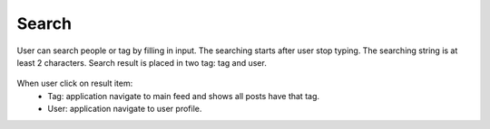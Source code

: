 .. _search:

====================
Search
====================

.. figure:: ../Resources/Images/Search.jpg
   :alt: Search Screen
   :scale: 50 %

User can search people or tag by filling in input. The searching starts after user stop typing. The searching string is at least 2 characters.
Search result is placed in two tag: tag and user.

.. figure:: ../Resources/Images/Search_Result.jpg
   :alt: Search result
   :scale: 50 %

When user click on result item:
    - Tag: application navigate to main feed and shows all posts have that tag.    
    - User: application navigate to user profile.


